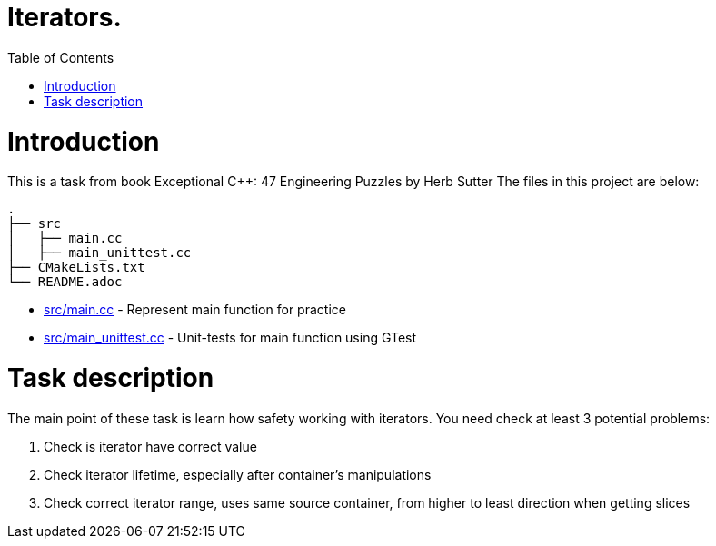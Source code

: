 = Iterators.
:toc:
:toc-placement!:

toc::[]

# Introduction

This is a task from book Exceptional C++: 47 Engineering Puzzles by Herb Sutter
The files in this project are below:

```
.
├── src
│   ├── main.cc
│   ├── main_unittest.cc
├── CMakeLists.txt
└── README.adoc
```

  * link:src/main.cc[src/main.cc] - Represent main function for practice
  * link:src/main_unittest.cc[src/main_unittest.cc] - Unit-tests for main
  function using GTest

# Task description

The main point of these task is learn how safety working with iterators.
You need check at least 3 potential problems:

  1. Check is iterator have correct value
  2. Check iterator lifetime, especially after container's manipulations
  3. Check correct iterator range, uses same source container, from higher to
least direction when getting slices
